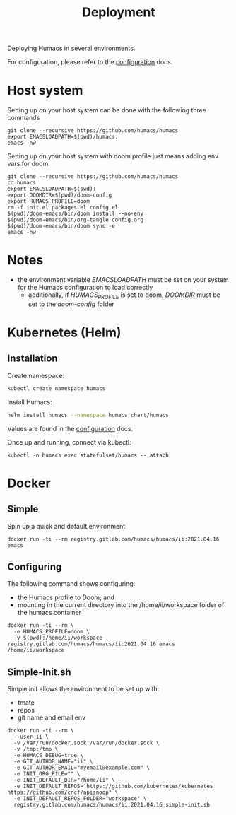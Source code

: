 #+TITLE: Deployment

Deploying Humacs in several environments.

For configuration, please refer to the [[./CONFIGURATION.org][configuration]] docs.

* Host system

Setting up on your host system can be done with the following three commands

#+begin_src shell
git clone --recursive https://github.com/humacs/humacs
export EMACSLOADPATH=$(pwd)/humacs:
emacs -nw
#+end_src

Setting up on your host system with doom profile just means adding env vars for doom.

#+begin_src shell
git clone --recursive https://github.com/humacs/humacs
cd humacs
export EMACSLOADPATH=$(pwd):
export DOOMDIR=$(pwd)/doom-config
export HUMACS_PROFILE=doom
rm -f init.el packages.el config.el
$(pwd)/doom-emacs/bin/doom install --no-env
$(pwd)/doom-emacs/bin/org-tangle config.org
$(pwd)/doom-emacs/bin/doom sync -e
emacs -nw
#+end_src

* Notes
- the environment variable /EMACSLOADPATH/ must be set on your system for the Humacs configuration to load correctly
  - additionally, if /HUMACS_PROFILE/ is set to doom, /DOOMDIR/ must be set to the /doom-config/ folder

* Kubernetes (Helm)

** Installation

Create namespace:
#+name: Create namespace
#+begin_src sh
  kubectl create namespace humacs
#+end_src

Install Humacs:
#+name: Install Humacs
#+begin_src sh
  helm install humacs --namespace humacs chart/humacs
#+end_src

Values are found in the [[./CONFIGURATION.org][configuration]] docs.

Once up and running, connect via kubectl:
#+begin_src shell
  kubectl -n humacs exec statefulset/humacs -- attach
#+end_src

* Docker

** Simple

Spin up a quick and default environment

#+begin_src shell
docker run -ti --rm registry.gitlab.com/humacs/humacs/ii:2021.04.16 emacs
#+end_src

** Configuring

The following command shows configuring:
- the Humacs profile to Doom; and
- mounting in the current directory into the /home/ii/workspace folder of the humacs container

#+begin_src shell
docker run -ti --rm \
  -e HUMACS_PROFILE=doom \
  -v $(pwd):/home/ii/workspace registry.gitlab.com/humacs/humacs/ii:2021.04.16 emacs /home/ii/workspace
#+end_src

** Simple-Init.sh

Simple init allows the environment to be set up with:
- tmate
- repos
- git name and email env

#+begin_src shell
  docker run -ti --rm \
    --user ii \
    -v /var/run/docker.sock:/var/run/docker.sock \
    -v /tmp:/tmp \
    -e HUMACS_DEBUG=true \
    -e GIT_AUTHOR_NAME="ii" \
    -e GIT_AUTHOR_EMAIL="myemail@example.com" \
    -e INIT_ORG_FILE="" \
    -e INIT_DEFAULT_DIR="/home/ii" \
    -e INIT_DEFAULT_REPOS="https://github.com/kubernetes/kubernetes https://github.com/cncf/apisnoop" \
    -e INIT_DEFAULT_REPOS_FOLDER="workspace" \
    registry.gitlab.com/humacs/humacs/ii:2021.04.16 simple-init.sh
#+end_src
